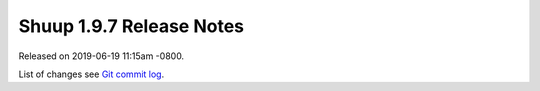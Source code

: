 Shuup 1.9.7 Release Notes
=========================

Released on 2019-06-19 11:15am -0800.

List of changes see `Git commit log
<https://github.com/shuup/shuup/commits/v1.9.7>`__.
